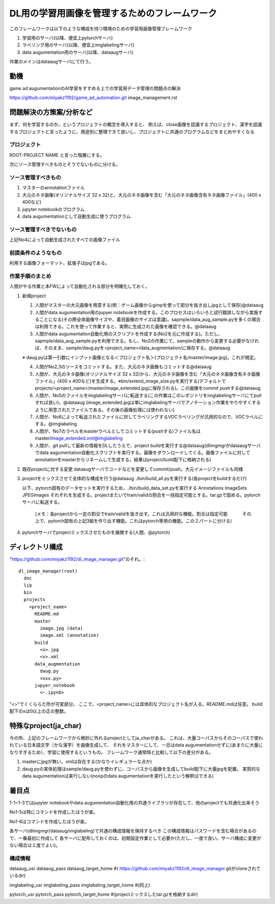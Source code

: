 ===================================================
DL用の学習用画像を管理するためのフレームワーク
===================================================

このフレームワークは以下のような構成を持つ環境のための学習用画像管理フレームワーク

1. 学習用のサーバ(以降、便宜上pytorchサーバ)

2. ラベリング用のサーバ(以降、便宜上imglabelingサーバ)

3. data augumentation用のサーバ(以降、dataaugサーバ)


作業のメインはdataaugサーバにて行う。


動機
====

game ad augumentationのAI学習をすすめる上での学習用データ管理の問題点の解決

https://github.com/miyakz1192/game_ad_automation.git 
image_management.rst


問題解決の方策案/分析など
===========================

まず、何を学習するのか。というプロジェクトの概念を導入すると、
例えば、close画像を認識するプロジェクト、漢字を認識するプロジェクトと言ったように、用途別に整理できて良いし、プロジェクトに共通のプログラムなどをまとめやすくなる

プロジェクト
--------------

ROOT-PROJECT NAME
と言った階層にする。

次にソース管理すべきものとそうでないものに分ける。

ソース管理すべきもの
-------------------------

1. マスターのannotationファイル

2. 大元のネタ画像(オリジナルサイズ 32 x 32)と、大元のネタ画像を含む「大元のネタ画像含有ネタ画像ファイル」(400 x 400など)

3. jupyter notebookのプログラム

4. data augumentationとして自動生成に使うプログラム


ソース管理すべきでないもの
------------------------------

上記No4によって自動生成されたすべての画像ファイル

前提条件のようなもの
----------------------

利用する画像フォーマット、拡張子はjpgである。

作業手順のまとめ
-------------------

人間がやる作業と本FWによって自動化される部分を明確化しておく。


1. 新規project

   1. 人間がマスターの大元画像を用意する(例：ゲーム画像からgimpを使って部分を抜き出しjpgとして保存)@dataaug

   2. 人間がdata augumentation用のjupyer notebookを作成する。このプロセスはいろいろと試行錯誤しながら実施することになる(その際全体画像サイズや、着目画像のサイズは意識)。sapmple/data_aug_sample.pyを多くの場合は利用できる。これを使って作業すると、実際に生成された画像を確認できる。@dataaug

   3. 人間がdata augumentation自動化用のスクリプトを作成する(No2を元に作成する)。ただし、sapmple/data_aug_sample.pyを利用できる。もし、No2の作業にて、sampleの動作から変更する必要がなければ、そのまま、sample/daug.pyを<project_name>/data_augmentation/に保存する。@dataaug

   ※ daug.pyは第一引数にインプット画像となる＜プロジェクト名＞(プロジェクト名/master/image.jpg)。これが規定。

   4. 人間がNo2,3のソースをコミットする。また、大元のネタ画像もコミットする@dataaug

   5. 人間が、大元のネタ画像(オリジナルサイズ 32 x 32)から、大元のネタ画像を含む「大元のネタ画像含有ネタ画像ファイル」(400 x 400など)を生成する。※bin/extend_image_size.pyを実行する(デフォルトでprojects/<project_name>/master/image_extended.jpgに保存される)。この画像をcommit pushする@dataaug

   6. 人間が、No5のファイルをimglabelingサーバに転送する(この作業はこのレポジトリをimglabelingサーバにてpullすれば良い)。@dataaug
      (image_extended.jpgは単にimglabelingサーバでアノテーション作業をやりやすくするように用意されたファイルである。その後の画像処理には使われない)

   7. 人間が、No6によって転送されたファイルに対してラベリングするVOCラベリングが汎用的なので、VOCラベルにする。@imglabeling

   8. 人間が、No7のラベルをmasterラベルとしてコミットする(pushする)ファイル名はmaster/image_extended.xml@imglabeling

   9. 人間が、git pullして最新の情報をDLしたうえで、project buildを実行する@dataaug(dlimgmgrがdataaugサーバでdata augumentation自動化スクリプトを実行する。画像をダウンロードしてくる。画像ファイルに対してannotationをmasterからリネームして生成する。結果はproject/build配下に格納される)


2. 既存projectに対する変更
   dataaugサーバでコードなどを変更してcommit/push。大元イメージファイルも同様

3. projectをミックスさせて全体的な構成を行う@dataaug 
   ./bin/build_all.pyを実行する(各projectをbuildするだけ)

   以下、pytorch固有のデータセットを実行するため、./bin/build_data_set.pyを実行する
   Annotations  ImageSets  JPEGImages
   それぞれを生成する。projectまたいでtrain/validの割合を一括指定可能とする。tar.gzで固める。pytorchサーバに転送する。
      (メモ：各projectから一定の割合でtrain/validを抜き出す。これは汎用的な機能。割合は指定可能
      　　　その上で、pytorch固有の上記3組を作り出す機能。これはpytorch専用の機能。この２パートに分ける)
   
4. pytorchサーバでprojectミックスさせたものを展開する(人間、@pytorch)


ディレクトリ構成
===================

"https://github.com/miyakz1192/dl_image_manager.git"のそれ。::

  dl_image_manager(root)
    doc
    lib
    bin
    projects
      <project_name>
        README.md
        master
          image.jpg (data)
          image.xml (annotation)
        build
          <x>.jpg
          <x>.xml
        data_augmentation 
          daug.py
          <xxx.py>
        jupyer_notebook
          <~.ipynb>
  

"<>"でくくららた所が可変部分。
ここで、<project_name>には具体的なプロジェクト名が入る。README.mdは任意。
build配下のxは0以上の正の整数。

特殊なproject(ja_char)
============================

今の所、上記のフレームワークから微妙に外れるprojectとしてja_charがある。
これは、大量コーパスからそのコーパスで使われている日本語文字（かな漢字）を画像生成して、
それをマスターにして、一旦はdata augumentationせずに(あまりに大量になりすぎるため）、学習に使用するというもの。
フレームワーク通常時と比較して以下の差分がある。

1. masterにjpgが無い。xmlは存在する(かなりイレギュラーな点か)
2. daug.pyの実体処理はsample/daug.pyを使わずに、コーパスから画像を生成してbuild配下に大量jpgを配置。
   実質的なdata augumentationは実行しない(noopのdata augumentationを実行したという解釈はできる)


着目点
======

1-1~1-3ではjupyter notebookやdata augumentation自動化用の共通ライブラリが存在して、他のprojectでも共通化出来そう

No1-5は特にコマンドを作成したほうが楽。

No1-6はコマンドを作成したほうが楽。

各サーバ(dlimgmgr/dataaug/imglabeling)で共通の構成情報を保持するべき
この構成情報はパスワードを含む場合があるので、一番最初に作成して
各サーバに配布しておくのは、初期設定作業として必要か(ただし、一度で良い。サーバ構成に変更がない場合は１度でよい)。

構成情報
-----------

dataaug_usr
dataaug_pass
dataaug_target_home #(  https://github.com/miyakz1192/dl_image_manager.gitがcloneされているdir)

imglabeling_usr
imglabeling_pass
imglabeling_target_home #(同上)

pytorch_usr
pytorch_pass
pytorch_target_home #(projectミックスしたtar.gzを格納するdir)









